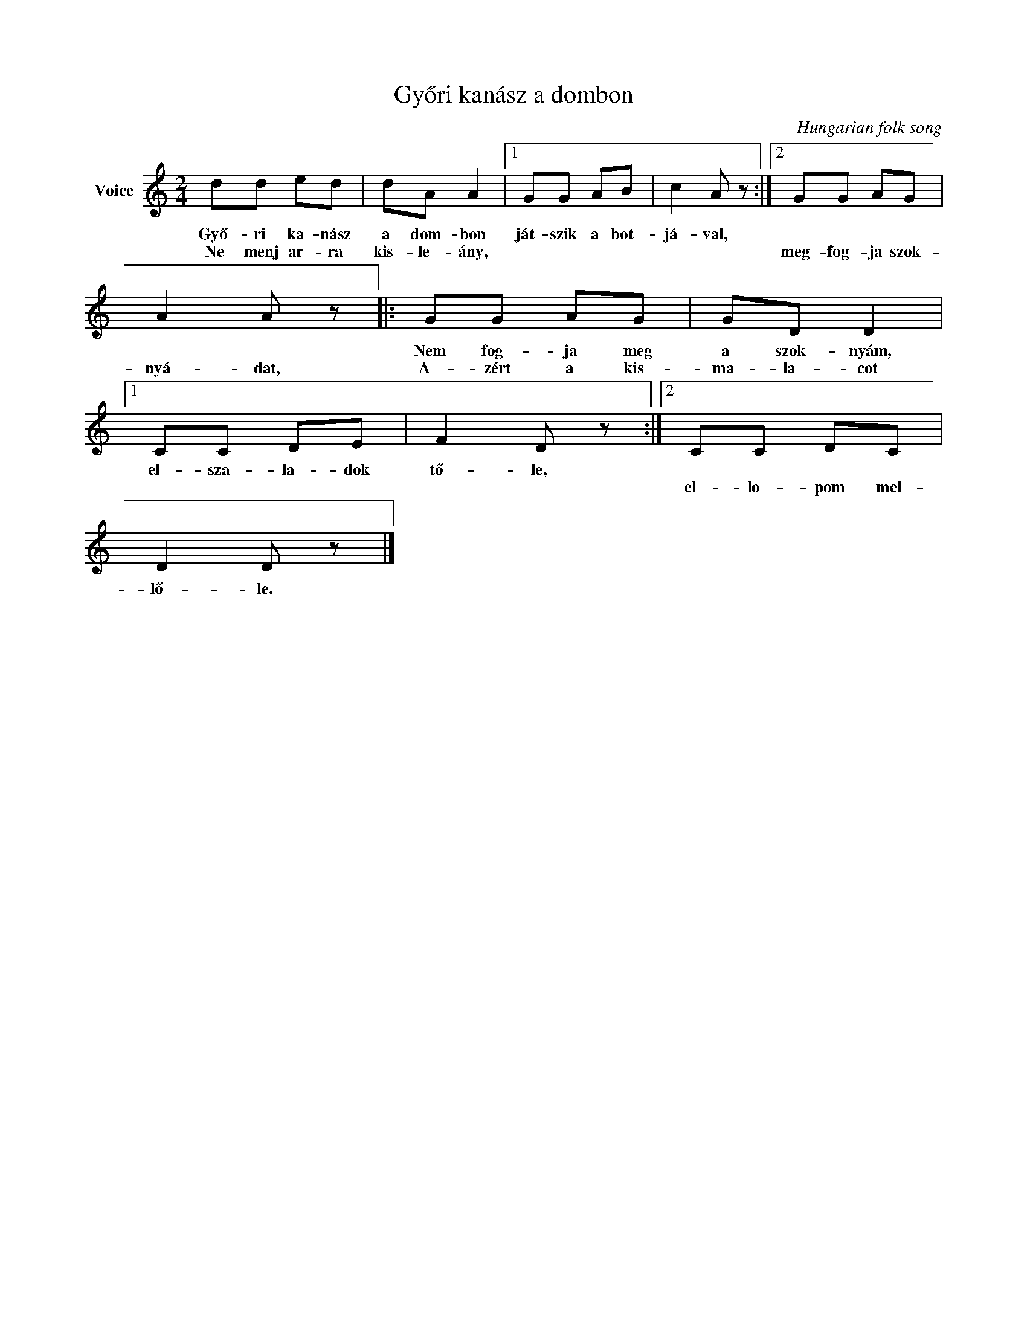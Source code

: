 X:1
T:Győri kanász a dombon
C:Hungarian folk song
Z:Public Domain
L:1/8
M:2/4
K:C
V:1 treble nm="Voice"
%%MIDI program 52
V:1
 dd ed | dA A2 |1 GG AB | c2 A z :|2 GG AG | A2 A z |: GG AG | GD D2 |1 CC DE | F2 D z :|2 CC DC | %11
w: Győ- ri ka- nász|a dom- bon|ját- szik a bot-|já- val,|||Nem fog- ja meg|a szok- nyám,|el- sza- la- dok|tő- le,||
w: Ne menj ar- ra|kis- le- ány,|||meg- fog- ja szok-|nyá- dat,|A- zért a kis-|ma- la- cot|||el- lo- pom mel-|
 D2 D z |] %12
w: |
w: lő- le.|

